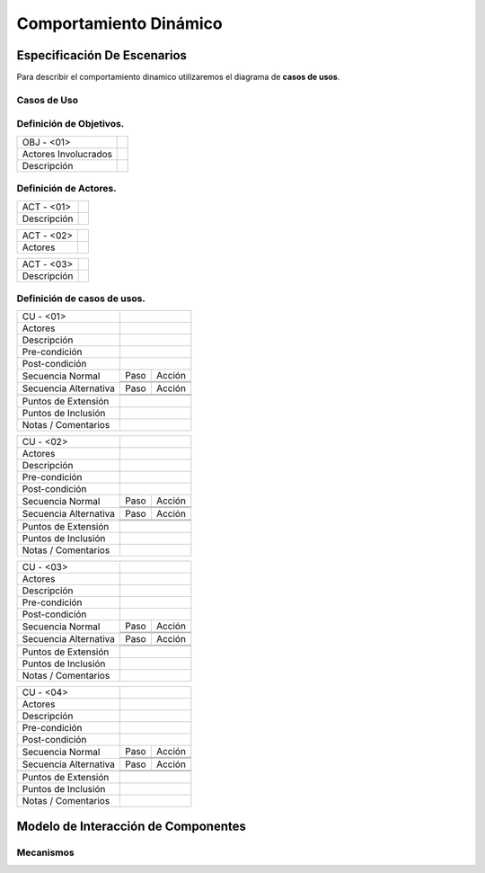 Comportamiento Dinámico
=====================

Especificación De Escenarios
~~~~~~~~~~~~~~~~~~~~~~~~~~~~

Para describir el comportamiento dinamico utilizaremos el diagrama de **casos de usos**.


Casos de Uso
------------

.. image:: images/DiagramaDeCasosDeUsov2.jpg
    :scale: 70 %
    :align: center
    
    
    
Definición de **Objetivos**.
--------------------------------   
+------------------------+----------------------------------------------------------+
|  OBJ - <01>            |                                                          |
+------------------------+----------------------------------------------------------+
|  Actores Involucrados  |                                                          |
+------------------------+----------------------------------------------------------+    
|  Descripción           |                                                          |
+------------------------+----------------------------------------------------------+    
        
    
Definición de **Actores**.
--------------------------------   
+------------------------+----------------------------------------------------------+
|  ACT - <01>            |                                                          |
+------------------------+----------------------------------------------------------+
|  Descripción           |                                                          |
+------------------------+----------------------------------------------------------+


+------------------------+----------------------------------------------------------+
|  ACT - <02>            |                                                          |
+------------------------+----------------------------------------------------------+
|  Actores               |                                                          |
+------------------------+----------------------------------------------------------+


+------------------------+----------------------------------------------------------+
|  ACT - <03>            |                                                          |
+------------------------+----------------------------------------------------------+
|  Descripción           |                                                          |
+------------------------+----------------------------------------------------------+



    
    
Definición de **casos de usos**.
--------------------------------

+------------------------+----------------------------------------------------------+
|  CU - <01>             |                                                          |
+------------------------+----------------------------------------------------------+
|  Actores               |                                                          |
+------------------------+----------------------------------------------------------+
|  Descripción           |                                                          |
+------------------------+----------------------------------------------------------+
| Pre-condición          |                                                          |
+------------------------+----------------------------------------------------------+
|Post-condición          |                                                          |
+------------------------+-----+----------------------------------------------------+
| Secuencia Normal       |Paso | Acción                                             |
|                        +-----+----------------------------------------------------+
|                        |     |                                                    |
|                        +-----+----------------------------------------------------+ 
|                        |     |                                                    |
+------------------------+-----+----------------------------------------------------+
| Secuencia Alternativa  |Paso | Acción                                             |
+------------------------+-----+----------------------------------------------------+
|                        |     |                                                    |
|                        +-----+----------------------------------------------------+
|                        |     |                                                    |
+------------------------+-----+----------------------------------------------------+
|Puntos de Extensión     |                                                          |
+------------------------+----------------------------------------------------------+
|Puntos de Inclusión     |                                                          |
+------------------------+----------------------------------------------------------+
|Notas / Comentarios     |                                                          |
+------------------------+----------------------------------------------------------+


+------------------------+----------------------------------------------------------+
|  CU - <02>             |                                                          |
+------------------------+----------------------------------------------------------+
|  Actores               |                                                          |
+------------------------+----------------------------------------------------------+
|  Descripción           |                                                          |
+------------------------+----------------------------------------------------------+
| Pre-condición          |                                                          |
+------------------------+----------------------------------------------------------+
|Post-condición          |                                                          |
+------------------------+-----+----------------------------------------------------+
| Secuencia Normal       |Paso | Acción                                             |
|                        +-----+----------------------------------------------------+
|                        |     |                                                    |
|                        +-----+----------------------------------------------------+ 
|                        |     |                                                    |
+------------------------+-----+----------------------------------------------------+
| Secuencia Alternativa  |Paso | Acción                                             |
+------------------------+-----+----------------------------------------------------+
|                        |     |                                                    |
|                        +-----+----------------------------------------------------+
|                        |     |                                                    |
+------------------------+-----+----------------------------------------------------+
|Puntos de Extensión     |                                                          |
+------------------------+----------------------------------------------------------+
|Puntos de Inclusión     |                                                          |
+------------------------+----------------------------------------------------------+
|Notas / Comentarios     |                                                          |
+------------------------+----------------------------------------------------------+


+------------------------+----------------------------------------------------------+
|  CU - <03>             |                                                          |
+------------------------+----------------------------------------------------------+
|  Actores               |                                                          |
+------------------------+----------------------------------------------------------+
|  Descripción           |                                                          |
+------------------------+----------------------------------------------------------+
| Pre-condición          |                                                          |
+------------------------+----------------------------------------------------------+
|Post-condición          |                                                          |
+------------------------+-----+----------------------------------------------------+
| Secuencia Normal       |Paso | Acción                                             |
|                        +-----+----------------------------------------------------+
|                        |     |                                                    |
|                        +-----+----------------------------------------------------+ 
|                        |     |                                                    |
+------------------------+-----+----------------------------------------------------+
| Secuencia Alternativa  |Paso | Acción                                             |
+------------------------+-----+----------------------------------------------------+
|                        |     |                                                    |
|                        +-----+----------------------------------------------------+
|                        |     |                                                    |
+------------------------+-----+----------------------------------------------------+
|Puntos de Extensión     |                                                          |
+------------------------+----------------------------------------------------------+
|Puntos de Inclusión     |                                                          |
+------------------------+----------------------------------------------------------+
|Notas / Comentarios     |                                                          |
+------------------------+----------------------------------------------------------+



+------------------------+----------------------------------------------------------+
|  CU - <04>             |                                                          |
+------------------------+----------------------------------------------------------+
|  Actores               |                                                          |
+------------------------+----------------------------------------------------------+
|  Descripción           |                                                          |
+------------------------+----------------------------------------------------------+
| Pre-condición          |                                                          |
+------------------------+----------------------------------------------------------+
|Post-condición          |                                                          |
+------------------------+-----+----------------------------------------------------+
| Secuencia Normal       |Paso | Acción                                             |
|                        +-----+----------------------------------------------------+
|                        |     |                                                    |
|                        +-----+----------------------------------------------------+ 
|                        |     |                                                    |
+------------------------+-----+----------------------------------------------------+
| Secuencia Alternativa  |Paso | Acción                                             |
+------------------------+-----+----------------------------------------------------+
|                        |     |                                                    |
|                        +-----+----------------------------------------------------+
|                        |     |                                                    |
+------------------------+-----+----------------------------------------------------+
|Puntos de Extensión     |                                                          |
+------------------------+----------------------------------------------------------+
|Puntos de Inclusión     |                                                          |
+------------------------+----------------------------------------------------------+
|Notas / Comentarios     |                                                          |
+------------------------+----------------------------------------------------------+


Modelo de Interacción de Componentes
~~~~~~~~~~~~~~~~~~~~~~~~~~~~~~~~~~~~

Mecanismos
----------
